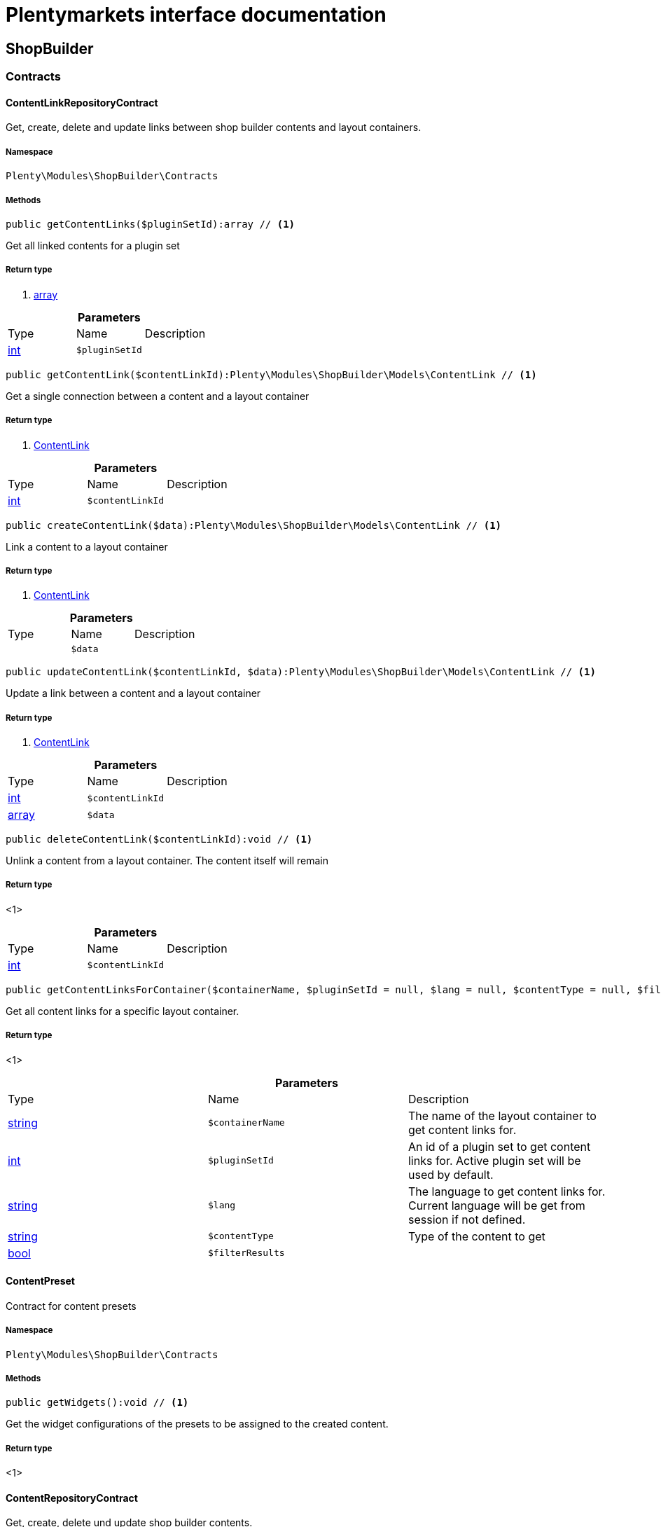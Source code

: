 :table-caption!:
:example-caption!:
:source-highlighter: prettify
:sectids!:
= Plentymarkets interface documentation


[[shopbuilder_shopbuilder]]
== ShopBuilder

[[shopbuilder_shopbuilder_contracts]]
===  Contracts
[[shopbuilder_contracts_contentlinkrepositorycontract]]
==== ContentLinkRepositoryContract

Get, create, delete and update links between shop builder contents and layout containers.



===== Namespace

`Plenty\Modules\ShopBuilder\Contracts`






===== Methods

[source%nowrap, php]
----

public getContentLinks($pluginSetId):array // <1>

----


    
Get all linked contents for a plugin set


===== Return type
    
<1> link:http://php.net/array[array^]
    

.*Parameters*
|===
|Type |Name |Description
|link:http://php.net/int[int^]
a|`$pluginSetId`
|
|===


[source%nowrap, php]
----

public getContentLink($contentLinkId):Plenty\Modules\ShopBuilder\Models\ContentLink // <1>

----


    
Get a single connection between a content and a layout container


===== Return type
    
<1>         xref:Shopbuilder.adoc#shopbuilder_models_contentlink[ContentLink]
    

.*Parameters*
|===
|Type |Name |Description
|link:http://php.net/int[int^]
a|`$contentLinkId`
|
|===


[source%nowrap, php]
----

public createContentLink($data):Plenty\Modules\ShopBuilder\Models\ContentLink // <1>

----


    
Link a content to a layout container


===== Return type
    
<1>         xref:Shopbuilder.adoc#shopbuilder_models_contentlink[ContentLink]
    

.*Parameters*
|===
|Type |Name |Description
|
a|`$data`
|
|===


[source%nowrap, php]
----

public updateContentLink($contentLinkId, $data):Plenty\Modules\ShopBuilder\Models\ContentLink // <1>

----


    
Update a link between a content and a layout container


===== Return type
    
<1>         xref:Shopbuilder.adoc#shopbuilder_models_contentlink[ContentLink]
    

.*Parameters*
|===
|Type |Name |Description
|link:http://php.net/int[int^]
a|`$contentLinkId`
|

|link:http://php.net/array[array^]
a|`$data`
|
|===


[source%nowrap, php]
----

public deleteContentLink($contentLinkId):void // <1>

----


    
Unlink a content from a layout container. The content itself will remain


===== Return type
    
<1> 
    

.*Parameters*
|===
|Type |Name |Description
|link:http://php.net/int[int^]
a|`$contentLinkId`
|
|===


[source%nowrap, php]
----

public getContentLinksForContainer($containerName, $pluginSetId = null, $lang = null, $contentType = null, $filterResults = true):void // <1>

----


    
Get all content links for a specific layout container.


===== Return type
    
<1> 
    

.*Parameters*
|===
|Type |Name |Description
|link:http://php.net/string[string^]
a|`$containerName`
|The name of the layout container to get content links for.

|link:http://php.net/int[int^]
a|`$pluginSetId`
|An id of a plugin set to get content links for. Active plugin set will be used by default.

|link:http://php.net/string[string^]
a|`$lang`
|The language to get content links for. Current language will be get from session if not defined.

|link:http://php.net/string[string^]
a|`$contentType`
|Type of the content to get

|link:http://php.net/bool[bool^]
a|`$filterResults`
|
|===



[[shopbuilder_contracts_contentpreset]]
==== ContentPreset

Contract for content presets



===== Namespace

`Plenty\Modules\ShopBuilder\Contracts`






===== Methods

[source%nowrap, php]
----

public getWidgets():void // <1>

----


    
Get the widget configurations of the presets to be assigned to the created content.


===== Return type
    
<1> 
    


[[shopbuilder_contracts_contentrepositorycontract]]
==== ContentRepositoryContract

Get, create, delete und update shop builder contents.



===== Namespace

`Plenty\Modules\ShopBuilder\Contracts`






===== Methods

[source%nowrap, php]
----

public getContents():array // <1>

----


    
Get all contents to be edited in the shop builder.


===== Return type
    
<1> link:http://php.net/array[array^]
    

[source%nowrap, php]
----

public searchContents($itemsPerPage = 20, $page = 1, $params = []):Plenty\Repositories\Models\PaginatedResult // <1>

----


    
Search for contents


===== Return type
    
<1>         xref:Miscellaneous.adoc#miscellaneous_models_paginatedresult[PaginatedResult]
    

.*Parameters*
|===
|Type |Name |Description
|link:http://php.net/int[int^]
a|`$itemsPerPage`
|Maximum number of items to be returned on each page

|link:http://php.net/int[int^]
a|`$page`
|Current page

|link:http://php.net/array[array^]
a|`$params`
|Search parameters
|===


[source%nowrap, php]
----

public getContent($contentId, $pluginSetId, $frontendLanguage = null, $versionId = &quot;&quot;):Plenty\Modules\ShopBuilder\Models\Content // <1>

----


    
Get a single content.


===== Return type
    
<1>         xref:Shopbuilder.adoc#shopbuilder_models_content[Content]
    

.*Parameters*
|===
|Type |Name |Description
|link:http://php.net/int[int^]
a|`$contentId`
|Id of the content to get information for

|link:http://php.net/int[int^]
a|`$pluginSetId`
|Plugin set id to be used for rendering widgets.

|link:http://php.net/string[string^]
a|`$frontendLanguage`
|The language to be used for rendering the widgets.

|link:http://php.net/string[string^]
a|`$versionId`
|The version of the content
|===


[source%nowrap, php]
----

public listContentVersions($contentId, $itemsPerPage = 20, $versionIdMarker = &quot;&quot;):void // <1>

----


    
Get a list of Versions of the specified content.


===== Return type
    
<1> 
    

.*Parameters*
|===
|Type |Name |Description
|link:http://php.net/int[int^]
a|`$contentId`
|

|link:http://php.net/int[int^]
a|`$itemsPerPage`
|

|link:http://php.net/string[string^]
a|`$versionIdMarker`
|
|===


[source%nowrap, php]
----

public restoreContentVersion($contentId, $versionId, $pluginSetId, $frontendLanguage = null):void // <1>

----


    
Restore a specific content version


===== Return type
    
<1> 
    

.*Parameters*
|===
|Type |Name |Description
|link:http://php.net/int[int^]
a|`$contentId`
|

|link:http://php.net/string[string^]
a|`$versionId`
|

|link:http://php.net/int[int^]
a|`$pluginSetId`
|

|
a|`$frontendLanguage`
|
|===


[source%nowrap, php]
----

public createContent($pluginSetId, $data, $frontendLanguage = null):Plenty\Modules\ShopBuilder\Models\Content // <1>

----


    
Create new content. New content will not be linked to any layout container.


===== Return type
    
<1>         xref:Shopbuilder.adoc#shopbuilder_models_content[Content]
    

.*Parameters*
|===
|Type |Name |Description
|link:http://php.net/int[int^]
a|`$pluginSetId`
|The plugin set to be used to render the content. The raw content data are not depending on a plugin set.

|
a|`$data`
|The raw content data.

|link:http://php.net/string[string^]
a|`$frontendLanguage`
|The language to be used for rendering the widgets.
|===


[source%nowrap, php]
----

public updateContent($pluginSetId, $contentId, $data, $frontendLanguage = null):Plenty\Modules\ShopBuilder\Models\Content // <1>

----


    
Update content.


===== Return type
    
<1>         xref:Shopbuilder.adoc#shopbuilder_models_content[Content]
    

.*Parameters*
|===
|Type |Name |Description
|link:http://php.net/int[int^]
a|`$pluginSetId`
|The plugin set to be used to render the content. The raw content data are not depending on a plugin set.

|link:http://php.net/int[int^]
a|`$contentId`
|The id of the content to be updated.

|
a|`$data`
|The raw data of the content.

|link:http://php.net/string[string^]
a|`$frontendLanguage`
|The language to be used for rendering the widgets.
|===


[source%nowrap, php]
----

public deleteContent($pluginSetId, $contentId):void // <1>

----


    
Delete content. Any connections to layout containers will be removed too.


===== Return type
    
<1> 
    

.*Parameters*
|===
|Type |Name |Description
|link:http://php.net/int[int^]
a|`$pluginSetId`
|The plugin set to be used to render the content. The raw content data are not depending on a plugin set.

|link:http://php.net/int[int^]
a|`$contentId`
|The id of the content to be deleted.
|===


[source%nowrap, php]
----

public duplicateContent($contentId, $targetPluginSetId, $language, $containerName, $contentName):Plenty\Modules\ShopBuilder\Models\Content // <1>

----


    
Duplicate a content and its link


===== Return type
    
<1>         xref:Shopbuilder.adoc#shopbuilder_models_content[Content]
    

.*Parameters*
|===
|Type |Name |Description
|link:http://php.net/int[int^]
a|`$contentId`
|

|link:http://php.net/int[int^]
a|`$targetPluginSetId`
|

|link:http://php.net/string[string^]
a|`$language`
|

|link:http://php.net/string[string^]
a|`$containerName`
|

|link:http://php.net/string[string^]
a|`$contentName`
|
|===


[source%nowrap, php]
----

public rebuildContents($containerName = null, $pluginSetId = null):int // <1>

----


    
Rebuild all contents linked to the current plugin set.


===== Return type
    
<1> link:http://php.net/int[int^]
    

.*Parameters*
|===
|Type |Name |Description
|link:http://php.net/string[string^]
a|`$containerName`
|Name of the layout container to rebuild contents for.

|link:http://php.net/int[int^]
a|`$pluginSetId`
|Id of the plugin set to rebuild contents for.
|===



[[shopbuilder_contracts_contentwidgetrepositorycontract]]
==== ContentWidgetRepositoryContract

Register shop builder widgets.



===== Namespace

`Plenty\Modules\ShopBuilder\Contracts`






===== Methods

[source%nowrap, php]
----

public registerWidget($widgetClass):void // <1>

----


    
Register a widget to be available in the shop builder.


===== Return type
    
<1> 
    

.*Parameters*
|===
|Type |Name |Description
|link:http://php.net/string[string^]
a|`$widgetClass`
|
|===


[source%nowrap, php]
----

public overrideWidget($widgetIdentifier, $overrideWidget):void // <1>

----


    
Override a widget class to extend data or settings of the widget.


===== Return type
    
<1> 
    

.*Parameters*
|===
|Type |Name |Description
|link:http://php.net/string[string^]
a|`$widgetIdentifier`
|The identifier of the original widget to override

|link:http://php.net/string[string^]
a|`$overrideWidget`
|The class of the new class to get information of the widget from.
|===



[[shopbuilder_contracts_dynamicwidget]]
==== DynamicWidget

Contract for widgets with dynamic settings



===== Namespace

`Plenty\Modules\ShopBuilder\Contracts`






===== Methods

[source%nowrap, php]
----

public getData():array // <1>

----


    
Get basic information about the widget. Possible fields are
- identifier
- label
- previewImageURL
- type
- categories
- position


===== Return type
    
<1> link:http://php.net/array[array^]
    

[source%nowrap, php]
----

public getSettings():array // <1>

----


    
Return the structure of the settings for the widget


===== Return type
    
<1> link:http://php.net/array[array^]
    

[source%nowrap, php]
----

public getPreview($widgetSettings = [], $children = []):string // <1>

----


    
Get the html representation of the widget


===== Return type
    
<1> link:http://php.net/string[string^]
    

.*Parameters*
|===
|Type |Name |Description
|link:http://php.net/array[array^]
a|`$widgetSettings`
|

|link:http://php.net/array[array^]
a|`$children`
|
|===


[source%nowrap, php]
----

public render($widgetSettings = [], $children = []):string // <1>

----


    
Render the widget


===== Return type
    
<1> link:http://php.net/string[string^]
    

.*Parameters*
|===
|Type |Name |Description
|link:http://php.net/array[array^]
a|`$widgetSettings`
|

|link:http://php.net/array[array^]
a|`$children`
|
|===



[[shopbuilder_contracts_globalsettingshandler]]
==== GlobalSettingsHandler

Contract for classes handling global settings for the ShopBuilder.



===== Namespace

`Plenty\Modules\ShopBuilder\Contracts`






===== Methods

[source%nowrap, php]
----

public readSettings():void // <1>

----


    
Read values of global settings.


===== Return type
    
<1> 
    

[source%nowrap, php]
----

public writeSettings($values):void // <1>

----


    
Store values of global settings.


===== Return type
    
<1> 
    

.*Parameters*
|===
|Type |Name |Description
|
a|`$values`
|
|===



[[shopbuilder_contracts_widget]]
==== Widget

Contract for content widgets



===== Namespace

`Plenty\Modules\ShopBuilder\Contracts`






===== Methods

[source%nowrap, php]
----

public getPreview($widgetSettings = [], $children = []):string // <1>

----


    
Get the html representation of the widget


===== Return type
    
<1> link:http://php.net/string[string^]
    

.*Parameters*
|===
|Type |Name |Description
|link:http://php.net/array[array^]
a|`$widgetSettings`
|

|link:http://php.net/array[array^]
a|`$children`
|
|===


[source%nowrap, php]
----

public render($widgetSettings = [], $children = []):string // <1>

----


    
Render the widget


===== Return type
    
<1> link:http://php.net/string[string^]
    

.*Parameters*
|===
|Type |Name |Description
|link:http://php.net/array[array^]
a|`$widgetSettings`
|

|link:http://php.net/array[array^]
a|`$children`
|
|===


[[shopbuilder_shopbuilder_helper]]
===  Helper
[[shopbuilder_helper_mappablesettingshandler]]
==== MappableSettingsHandler

Helper to map global configurations to plugin configs.



===== Namespace

`Plenty\Modules\ShopBuilder\Helper`






[[shopbuilder_helper_shopbuilderrequest]]
==== ShopBuilderRequest

Get information about the current request made from the shop builder preview.



===== Namespace

`Plenty\Modules\ShopBuilder\Helper`






===== Methods

[source%nowrap, php]
----

public isShopBuilder():bool // <1>

----


    
Determine if the current request is made from the shop builder preview or while rendering a widget via REST.


===== Return type
    
<1> link:http://php.net/bool[bool^]
    

[source%nowrap, php]
----

public getPreviewContentType():string // <1>

----


    
Get the type of the previewed shop builder content.


===== Return type
    
<1> link:http://php.net/string[string^]
    

[source%nowrap, php]
----

public getPreviewUri():void // <1>

----


    
Get uri of the current preview. This might be used when rendering widgets via REST
to know the context where the widget will be placed into after rendering.


===== Return type
    
<1> 
    

[source%nowrap, php]
----

public getMainContentType():string // <1>

----


    
Get the content type of the currently displayed main content.


===== Return type
    
<1> link:http://php.net/string[string^]
    

[source%nowrap, php]
----

public setMainContentType($mainContentType):void // <1>

----


    
Set the type of the currently displayed item content
This will be used to determine the corresponding header/footer contents which are linked to a specific type.


===== Return type
    
<1> 
    

.*Parameters*
|===
|Type |Name |Description
|link:http://php.net/string[string^]
a|`$mainContentType`
|Possible values:
<ul>
 <li>content</li>
 <li>checkout</li>
 <li>myaccount</li>
 <li>singleitem</li>
 <li>categoryitem</li>
 <li>itemsearch</li>
 <li>itemset</li>
</ul>
|===


[source%nowrap, php]
----

public getMainContainerName():string // <1>

----


    
Get the container name where the main content will be loaded into.


===== Return type
    
<1> link:http://php.net/string[string^]
    

[source%nowrap, php]
----

public setMainContainerName($mainContainerName):void // <1>

----


    
Set the container name where the main content will be loaded into.


===== Return type
    
<1> 
    

.*Parameters*
|===
|Type |Name |Description
|link:http://php.net/string[string^]
a|`$mainContainerName`
|Name of the layout container.
|===


[source%nowrap, php]
----

public setMainCategory($mainCategory):void // <1>

----


    
Set the id of the currently displayed category.


===== Return type
    
<1> 
    

.*Parameters*
|===
|Type |Name |Description
|
a|`$mainCategory`
|Id of the currently displayed category.
|===


[[shopbuilder_shopbuilder_models]]
===  Models
[[shopbuilder_models_content]]
==== Content

Content created by the shop builder. May be linked to layout containers.



===== Namespace

`Plenty\Modules\ShopBuilder\Models`





.Properties
|===
|Type |Name |Description

|link:http://php.net/int[int^]
    |id
    |The ID of the content
|link:http://php.net/string[string^]
    |dataProviderName
    |The name of the data provider
|
    |createdAt
    |The date when the content was created
|
    |updatedAt
    |The date when the content was last updated
|link:http://php.net/string[string^]
    |type
    |The type of the content
|
    |widgets
    |The configured widgets of the content. This attribute is deprecated. Use $dropzones instead.
|link:http://php.net/array[array^]
    |dropzones
    |Dropzones of the content
|        xref:Shopbuilder.adoc#shopbuilder_models_contentlink[ContentLink]
    |link
    |
|===


===== Methods

[source%nowrap, php]
----

public toArray()

----


    
Returns this model as an array.




[[shopbuilder_models_contentlink]]
==== ContentLink

Links a content from the shop builder to a layout container of the frontend plugin.



===== Namespace

`Plenty\Modules\ShopBuilder\Models`





.Properties
|===
|Type |Name |Description

|link:http://php.net/int[int^]
    |id
    |The ID of the content link
|link:http://php.net/int[int^]
    |contentId
    |The ID of the content
|link:http://php.net/string[string^]
    |containerName
    |The name of the container
|link:http://php.net/int[int^]
    |pluginSetId
    |The Id of the plugin set
|link:http://php.net/string[string^]
    |language
    |The language where the content is linked to.
|link:http://php.net/bool[bool^]
    |active
    |Indicates if the link is active and the content should be visible for the frontend.
|link:http://php.net/string[string^]
    |relatedContentType
    |The content type the content is linked to
|link:http://php.net/string[string^]
    |relatedContainerName
    |The container name the content is linked to
|link:http://php.net/bool[bool^]
    |inherit
    |Indicates if this content should be inherited to child contents.
|
    |createdAt
    |The date when the content was created
|
    |updatedAt
    |The date when the content was last updated
|        xref:Shopbuilder.adoc#shopbuilder_models_content[Content]
    |content
    |
|===


===== Methods

[source%nowrap, php]
----

public toArray()

----


    
Returns this model as an array.




[[shopbuilder_models_contentpage]]
==== ContentPage

A content page provided by a frontend plugin.



===== Namespace

`Plenty\Modules\ShopBuilder\Models`





.Properties
|===
|Type |Name |Description

|link:http://php.net/string[string^]
    |identifier
    |The identifier of the content page
|link:http://php.net/string[string^]
    |caption
    |Translation key to read the caption from
|link:http://php.net/array[array^]
    |dropzones
    |Available dropzones of this page to put contents into.
|===


===== Methods

[source%nowrap, php]
----

public toArray()

----


    
Returns this model as an array.




[[shopbuilder_models_contentpagedropzone]]
==== ContentPageDropzone

Layout container of a content page where to display link contents generated by the shop builder.



===== Namespace

`Plenty\Modules\ShopBuilder\Models`





.Properties
|===
|Type |Name |Description

|link:http://php.net/string[string^]
    |container
    |The container where dropped contents should be linked to.
|link:http://php.net/string[string^]
    |type
    |The type of contents which can be linked to this dropzone.
|===


===== Methods

[source%nowrap, php]
----

public toArray()

----


    
Returns this model as an array.




[[shopbuilder_models_contentwidget]]
==== ContentWidget

Content widget provided by a frontend plugin



===== Namespace

`Plenty\Modules\ShopBuilder\Models`





.Properties
|===
|Type |Name |Description

|link:http://php.net/string[string^]
    |identifier
    |The identifier of the content widget
|link:http://php.net/string[string^]
    |widgetClass
    |The class of the content widget
|link:http://php.net/string[string^]
    |label
    |The label of the content widget
|link:http://php.net/string[string^]
    |tooltip
    |The tooltip of the content widget
|link:http://php.net/string[string^]
    |previewImageURL
    |The preview image the content widget
|link:http://php.net/string[string^]
    |type
    |The type of the widget
|link:http://php.net/int[int^]
    |maxPerPage
    |Maximum occurrences per content of the widget
|link:http://php.net/array[array^]
    |categories
    |List of categories
|link:http://php.net/array[array^]
    |allowedNestingTypes
    |Allowed types to be nested inside this widget
|
    |settings
    |The settings of the content widget
|===


===== Methods

[source%nowrap, php]
----

public toArray()

----


    
Returns this model as an array.




[[shopbuilder_models_contentwidgetpreview]]
==== ContentWidgetPreview

The rendered preview of a content widget



===== Namespace

`Plenty\Modules\ShopBuilder\Models`





.Properties
|===
|Type |Name |Description

|link:http://php.net/string[string^]
    |identifier
    |
|link:http://php.net/string[string^]
    |content
    |
|===


===== Methods

[source%nowrap, php]
----

public toArray()

----


    
Returns this model as an array.



[[shopbuilder_shopbuilder_providers]]
===  Providers
[[shopbuilder_providers_datafieldprovider]]
==== DataFieldProvider

Base class for data field providers.



===== Namespace

`Plenty\Modules\ShopBuilder\Providers`






===== Methods

[source%nowrap, php]
----

public register():void // <1>

----


    



===== Return type
    
<1> 
    

[source%nowrap, php]
----

public addField($identifier, $label, $expression):void // <1>

----


    
Register a new data field.


===== Return type
    
<1> 
    

.*Parameters*
|===
|Type |Name |Description
|link:http://php.net/string[string^]
a|`$identifier`
|

|link:http://php.net/string[string^]
a|`$label`
|The label of the field

|link:http://php.net/string[string^]
a|`$expression`
|The twig expression to be inserted by this field
|===


[source%nowrap, php]
----

public addChildProvider($label, $childProviderClass, $params = []):void // <1>

----


    
Register a nested provider containing a list of child data fields.


===== Return type
    
<1> 
    

.*Parameters*
|===
|Type |Name |Description
|link:http://php.net/string[string^]
a|`$label`
|The label of the group

|link:http://php.net/string[string^]
a|`$childProviderClass`
|The class name of the nested data fields provider.

|link:http://php.net/array[array^]
a|`$params`
|Additional parameters to be passed to provider constructor method.
|===


[source%nowrap, php]
----

public addSearchKeywords($identifier, $keywords = []):void // <1>

----


    
Assign keywords to a field to be respected during search.


===== Return type
    
<1> 
    

.*Parameters*
|===
|Type |Name |Description
|link:http://php.net/string[string^]
a|`$identifier`
|The identifier of the field to assign keywords to.

|link:http://php.net/array[array^]
a|`$keywords`
|A list of keywords. Each keyword may contain a translation key. A single keyword could be a comma separated list of words.
|===


